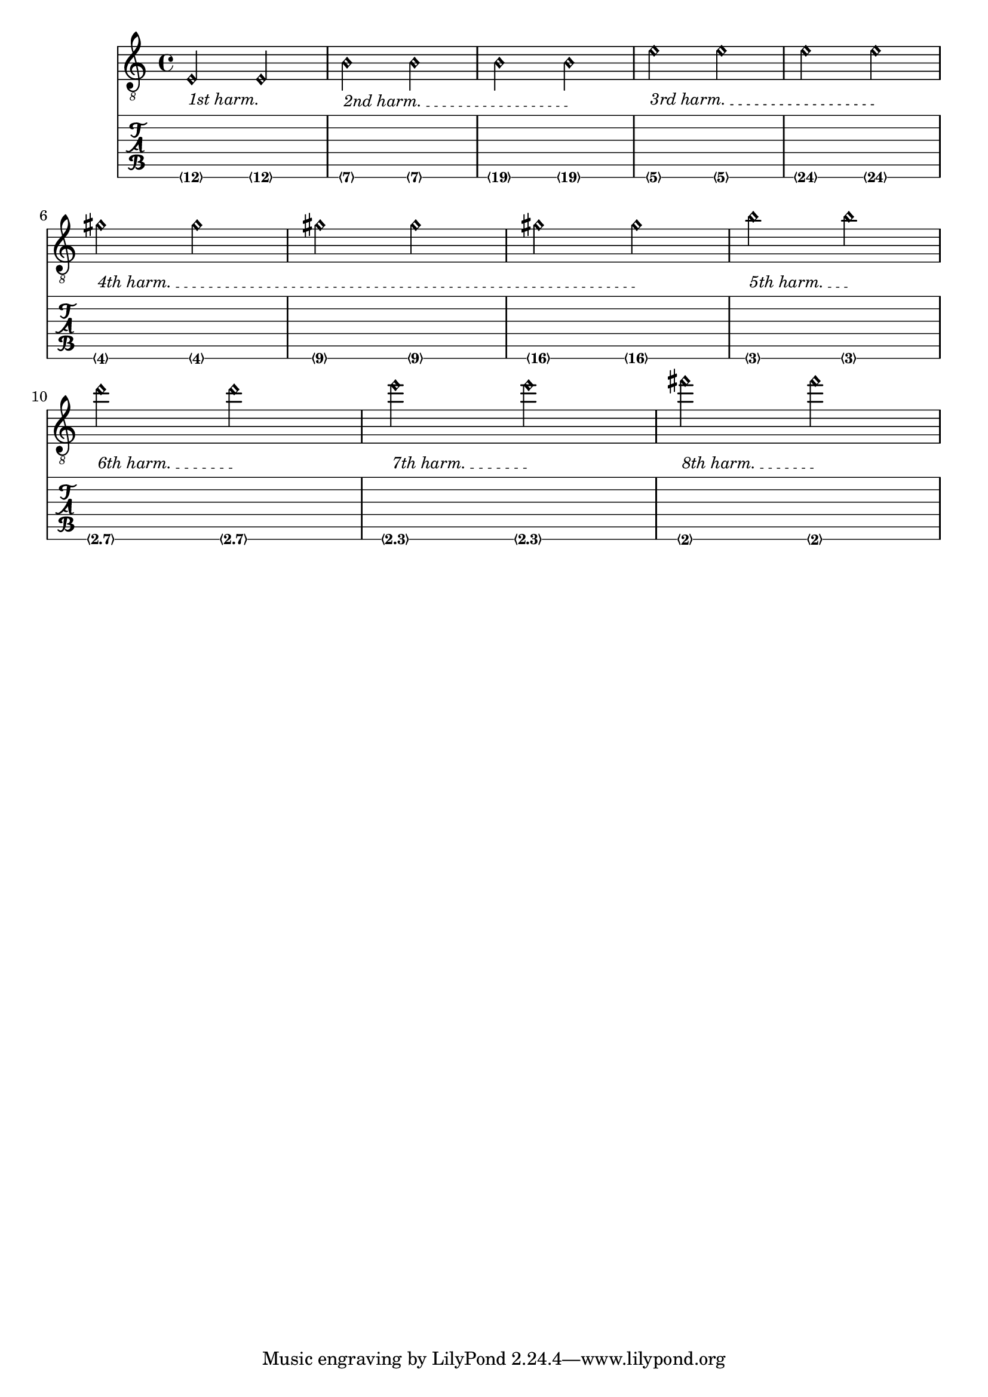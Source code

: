 %% DO NOT EDIT this file manually; it was automatically
%% generated from the LilyPond Snippet Repository
%% (http://lsr.di.unimi.it).
%%
%% Make any changes in the LSR itself, or in
%% `Documentation/snippets/new/`, then run
%% `scripts/auxiliar/makelsr.pl`.
%%
%% This file is in the public domain.

\version "2.23.12"

\header {
  lsrtags = "fretted-strings"

  texidoc = "
This snippet demonstrates open-string harmonics.
"

  doctitle = "Open string harmonics in tablature"
} % begin verbatim



openStringHarmonics = {
  \textSpannerDown
  \override TextSpanner.staff-padding = #3
  \override TextSpanner.dash-fraction = #0.3
  \override TextSpanner.dash-period = #1

  %first harmonic
  \override TextSpanner.bound-details.left.text =
    \markup\small "1st harm. "
  \harmonicByFret #12 e,2\6\startTextSpan
  \harmonicByRatio #1/2 e,\6\stopTextSpan

  %second harmonic
  \override TextSpanner.bound-details.left.text =
    \markup\small "2nd harm. "
  \harmonicByFret #7 e,\6\startTextSpan
  \harmonicByRatio #1/3 e,\6
  \harmonicByFret #19 e,\6
  \harmonicByRatio #2/3 e,\6\stopTextSpan
  %\harmonicByFret #19 < e,\6 a,\5 d\4 >
  %\harmonicByRatio #2/3 < e,\6 a,\5 d\4 >

  %third harmonic
  \override TextSpanner.bound-details.left.text =
    \markup\small "3rd harm. "
  \harmonicByFret #5 e,\6\startTextSpan
  \harmonicByRatio #1/4 e,\6
  \harmonicByFret #24 e,\6
  \harmonicByRatio #3/4 e,\6\stopTextSpan
  \break

  %fourth harmonic
  \override TextSpanner.bound-details.left.text =
    \markup\small "4th harm. "
  \harmonicByFret #4 e,\6\startTextSpan
  \harmonicByRatio #1/5 e,\6
  \harmonicByFret #9 e,\6
  \harmonicByRatio #2/5 e,\6
  \harmonicByFret #16 e,\6
  \harmonicByRatio #3/5 e,\6\stopTextSpan

  %fifth harmonic
  \override TextSpanner.bound-details.left.text =
    \markup\small "5th harm. "
  \harmonicByFret #3 e,\6\startTextSpan
  \harmonicByRatio #1/6 e,\6\stopTextSpan
  \break

  %sixth harmonic
  \override TextSpanner.bound-details.left.text =
    \markup\small "6th harm. "
  \harmonicByFret #2.7 e,\6\startTextSpan
  \harmonicByRatio #1/7 e,\6\stopTextSpan

  %seventh harmonic
  \override TextSpanner.bound-details.left.text =
    \markup\small "7th harm. "
  \harmonicByFret #2.3 e,\6\startTextSpan
  \harmonicByRatio #1/8 e,\6\stopTextSpan

  %eighth harmonic
  \override TextSpanner.bound-details.left.text =
    \markup\small "8th harm. "
  \harmonicByFret #2 e,\6\startTextSpan
  \harmonicByRatio #1/9 e,\6\stopTextSpan
}

\score {
  <<
    \new Staff
    \with { \omit StringNumber } {
      \new Voice {
        \clef "treble_8"
        \openStringHarmonics
      }
    }
    \new TabStaff {
      \new TabVoice {
        \openStringHarmonics
      }
    }
  >>
}
